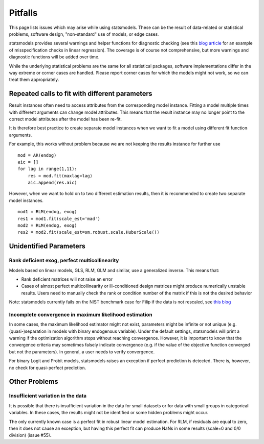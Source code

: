 Pitfalls
========

This page lists issues which may arise while using statsmodels. These 
can be the result of data-related or statistical problems, software design,
"non-standard" use of models, or edge cases. 

statsmodels provides several warnings and helper functions for diagnostic
checking (see this `blog article
<http://jpktd.blogspot.ca/2012/01/anscombe-and-diagnostic-statistics.html>`_
for an example of misspecification checks in linear regression). The coverage
is of course not comprehensive, but more warnings and diagnostic functions will
be added over time.

While the underlying statistical problems are the same for all statistical
packages, software implementations differ in the way extreme or corner cases
are handled. Please report corner cases for which the models might not work, so
we can treat them appropriately.

Repeated calls to fit with different parameters
-----------------------------------------------

Result instances often need to access attributes from the corresponding model
instance. Fitting a model multiple times with different arguments can change
model attributes. This means that the result instance may no longer point to
the correct model attributes after the model has been re-fit. 

It is therefore best practice to create separate model instances when we want
to fit a model using different fit function arguments. 

For example, this works without problem because we are not keeping the results
instance for further use ::

  mod = AR(endog)
  aic = []
  for lag in range(1,11):
      res = mod.fit(maxlag=lag)
      aic.append(res.aic)


However, when we want to hold on to two different estimation results, then it
is recommended to create two separate model instances. ::

  mod1 = RLM(endog, exog)
  res1 = mod1.fit(scale_est='mad')
  mod2 = RLM(endog, exog)
  res2 = mod2.fit(scale_est=sm.robust.scale.HuberScale())


Unidentified Parameters
-----------------------

Rank deficient exog, perfect multicollinearity
~~~~~~~~~~~~~~~~~~~~~~~~~~~~~~~~~~~~~~~~~~~~~~

Models based on linear models, GLS, RLM, GLM and similar, use a generalized
inverse. This means that: 

+ Rank deficient matrices will not raise an error
+ Cases of almost perfect multicollinearity or ill-conditioned design matrices might produce numerically unstable results. Users need to manually check the rank or condition number of the matrix if this is not the desired behavior
  
Note: statsmodels currently fails on the NIST benchmark case for Filip if the
data is not rescaled, see `this blog <http://jpktd.blogspot.ca/2012/03/numerical-accuracy-in-linear-least.html>`_

Incomplete convergence in maximum likelihood estimation
~~~~~~~~~~~~~~~~~~~~~~~~~~~~~~~~~~~~~~~~~~~~~~~~~~~~~~~

In some cases, the maximum likelihood estimator might not exist, parameters
might be infinite or not unique (e.g. (quasi-)separation in models with binary
endogenous variable). Under the default settings, statsmodels will print
a warning if the optimization algorithm stops without reaching convergence.
However, it is important to know that the convergence criteria may sometimes
falsely indicate convergence (e.g. if the value of the objective function
converged but not the parameters). In general, a user needs to verify
convergence.

For binary Logit and Probit models, statsmodels raises an exception if perfect
prediction is detected. There is, however, no check for quasi-perfect
prediction.

Other Problems
--------------

Insufficient variation in the data
~~~~~~~~~~~~~~~~~~~~~~~~~~~~~~~~~~

It is possible that there is insufficient variation in the data for small
datasets or for data with small groups in categorical variables. In these
cases, the results might not be identified or some hidden problems might occur.

The only currently known case is a perfect fit in robust linear model estimation.
For RLM, if residuals are equal to zero, then it does not cause an exception,
but having this perfect fit can produce NaNs in some results (scale=0 and 0/0
division) (issue #55).

